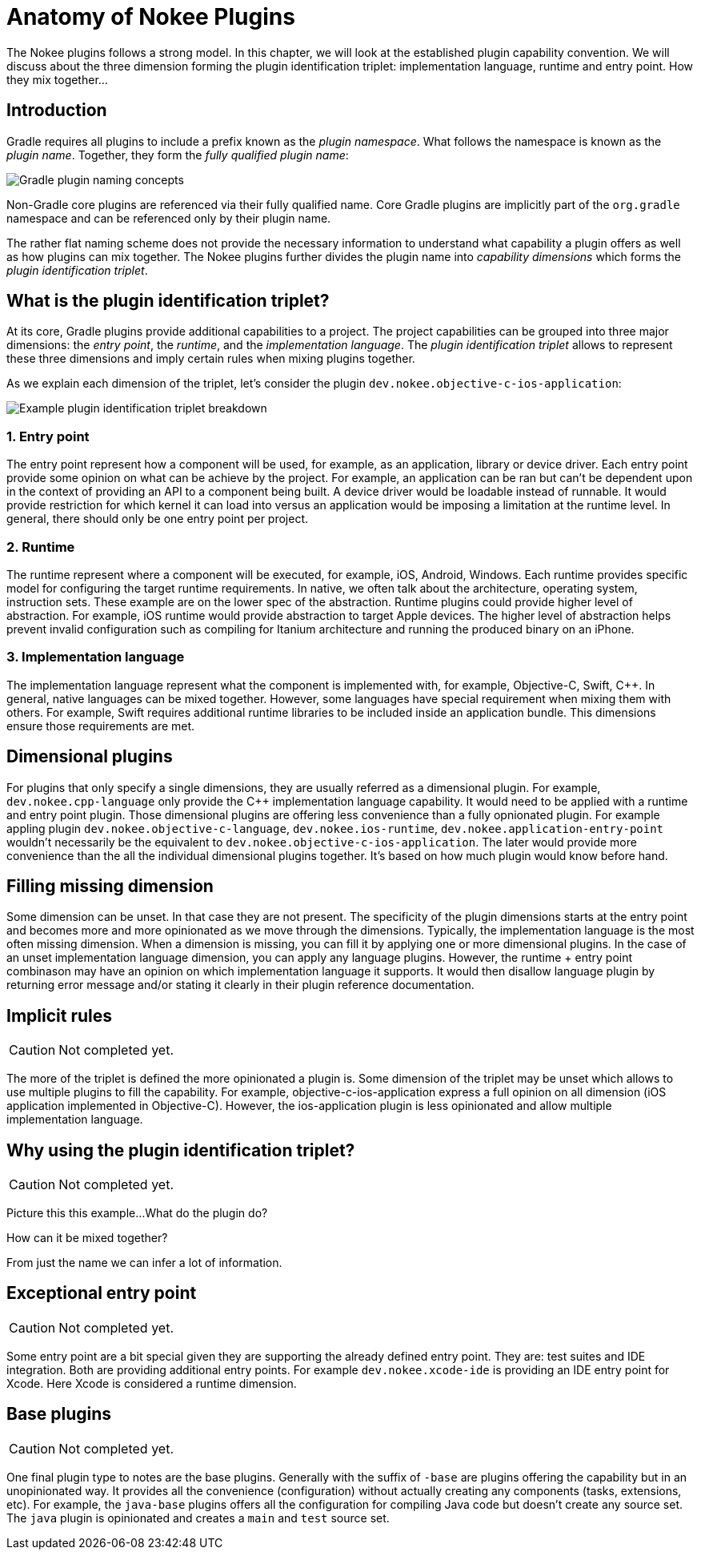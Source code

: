 = Anatomy of Nokee Plugins
:jbake-type: manual_chapter
:jbake-tags: user manual, gradle plugin
:jbake-description: Discuss the concept of Nokee's plugin convention.

The Nokee plugins follows a strong model.
In this chapter, we will look at the established plugin capability convention.
We will discuss about the three dimension forming the plugin identification triplet: implementation language, runtime and entry point.
How they mix together...

== Introduction

Gradle requires all plugins to include a prefix known as the _plugin namespace_.
What follows the namespace is known as the _plugin name_.
Together, they form the _fully qualified plugin name_:

image::img/plugin-anatomy-plugin-concept.png[Gradle plugin naming concepts,align="center"]

Non-Gradle core plugins are referenced via their fully qualified name.
Core Gradle plugins are implicitly part of the `org.gradle` namespace and can be referenced only by their plugin name.

The rather flat naming scheme does not provide the necessary information to understand what capability a plugin offers as well as how plugins can mix together.
The Nokee plugins further divides the plugin name into _capability dimensions_ which forms the _plugin identification triplet_.

== What is the plugin identification triplet?

At its core, Gradle plugins provide additional capabilities to a project.
The project capabilities can be grouped into three major dimensions: the _entry point_, the _runtime_, and the _implementation language_.
The _plugin identification triplet_ allows to represent these three dimensions and imply certain rules when mixing plugins together.

As we explain each dimension of the triplet, let's consider the plugin `dev.nokee.objective-c-ios-application`:

image::img/plugin-anatomy-plugin-identification-triplet.png[Example plugin identification triplet breakdown,align="center"]

=== 1. Entry point

The entry point represent how a component will be used, for example, as an application, library or device driver.
Each entry point provide some opinion on what can be achieve by the project.
For example, an application can be ran but can't be dependent upon in the context of providing an API to a component being built.
A device driver would be loadable instead of runnable.
It would provide restriction for which kernel it can load into versus an application would be imposing a limitation at the runtime level.
In general, there should only be one entry point per project.

=== 2. Runtime

The runtime represent where a component will be executed, for example, iOS, Android, Windows.
Each runtime provides specific model for configuring the target runtime requirements.
In native, we often talk about the architecture, operating system, instruction sets.
These example are on the lower spec of the abstraction.
Runtime plugins could provide higher level of abstraction.
For example, iOS runtime would provide abstraction to target Apple devices.
The higher level of abstraction helps prevent invalid configuration such as compiling for Itanium architecture and running the produced binary on an iPhone.

=== 3. Implementation language

The implementation language represent what the component is implemented with, for example, Objective-C, Swift, {cpp}.
In general, native languages can be mixed together.
However, some languages have special requirement when mixing them with others.
For example, Swift requires additional runtime libraries to be included inside an application bundle.
This dimensions ensure those requirements are met.

== Dimensional plugins

For plugins that only specify a single dimensions, they are usually referred as a dimensional plugin.
For example, `dev.nokee.cpp-language` only provide the {cpp} implementation language capability.
It would need to be applied with a runtime and entry point plugin.
Those dimensional plugins are offering less convenience than a fully opnionated plugin.
For example appling plugin `dev.nokee.objective-c-language`, `dev.nokee.ios-runtime`, `dev.nokee.application-entry-point` wouldn't necessarily be the equivalent to `dev.nokee.objective-c-ios-application`.
The later would provide more convenience than the all the individual dimensional plugins together.
It's based on how much plugin would know before hand.

== Filling missing dimension

Some dimension can be unset.
In that case they are not present.
The specificity of the plugin dimensions starts at the entry point and becomes more and more opinionated as we move through the dimensions.
Typically, the implementation language is the most often missing dimension.
When a dimension is missing, you can fill it by applying one or more dimensional plugins.
In the case of an unset implementation language dimension, you can apply any language plugins.
However, the runtime + entry point combinason may have an opinion on which implementation language it supports.
It would then disallow language plugin by returning error message and/or stating it clearly in their plugin reference documentation.

== Implicit rules

CAUTION: Not completed yet.

The more of the triplet is defined the more opinionated a plugin is.
Some dimension of the triplet may be unset which allows to use multiple plugins to fill the capability.
For example, objective-c-ios-application express a full opinion on all dimension (iOS application implemented in Objective-C).
However, the ios-application plugin is less opinionated and allow multiple implementation language.

== Why using the plugin identification triplet?

CAUTION: Not completed yet.

Picture this this example...
What do the plugin do?

How can it be mixed together?

From just the name we can infer a lot of information.

== Exceptional entry point

CAUTION: Not completed yet.

Some entry point are a bit special given they are supporting the already defined entry point.
They are: test suites and IDE integration.
Both are providing additional entry points.
For example `dev.nokee.xcode-ide` is providing an IDE entry point for Xcode.
Here Xcode is considered a runtime dimension.

== Base plugins

CAUTION: Not completed yet.

One final plugin type to notes are the base plugins.
Generally with the suffix of `-base` are plugins offering the capability but in an unopinionated way.
It provides all the convenience (configuration) without actually creating any components (tasks, extensions, etc).
For example, the `java-base` plugins offers all the configuration for compiling Java code but doesn't create any source set.
The `java` plugin is opinionated and creates a `main` and `test` source set.



//It means the plugin is highly opinionated and leave little room for further capability customization.
